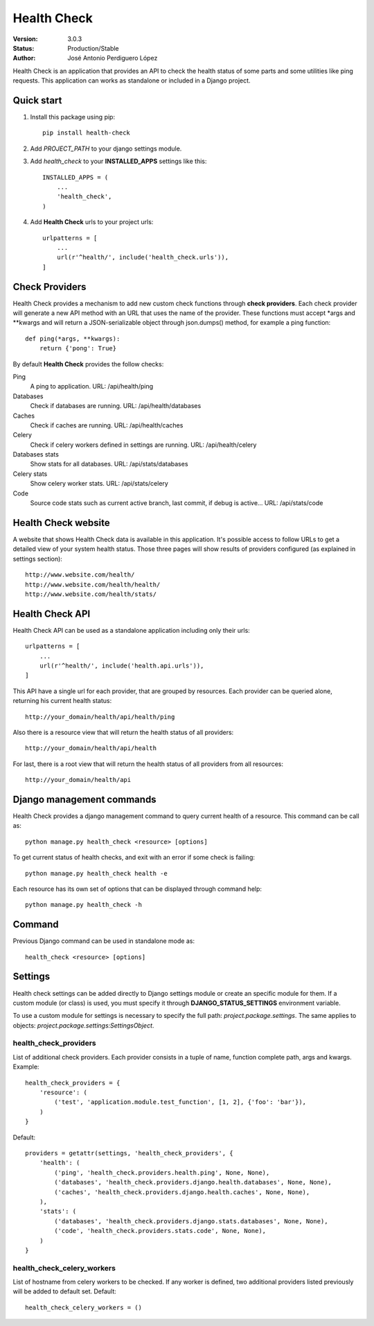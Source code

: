 ============
Health Check
============

:Version: 3.0.3
:Status: Production/Stable
:Author: José Antonio Perdiguero López

Health Check is an application that provides an API to check the health status of some parts and some utilities like
ping requests. This application can works as standalone or included in a Django project.

Quick start
===========

#. Install this package using pip::

    pip install health-check


#. Add *PROJECT_PATH* to your django settings module.
#. Add *health_check* to your **INSTALLED_APPS** settings like this::

    INSTALLED_APPS = (
        ...
        'health_check',
    )

#. Add **Health Check** urls to your project urls::

    urlpatterns = [
        ...
        url(r'^health/', include('health_check.urls')),
    ]

Check Providers
===============
Health Check provides a mechanism to add new custom check functions through **check providers**. Each check provider
will generate a new API method with an URL that uses the name of the provider. These functions must accept \*args and
\*\*kwargs and will return a JSON-serializable object through json.dumps() method, for example a ping function::

    def ping(*args, **kwargs):
        return {'pong': True}

By default **Health Check** provides the follow checks:

Ping
    A ping to application.
    URL: /api/health/ping

Databases
    Check if databases are running.
    URL: /api/health/databases

Caches
    Check if caches are running.
    URL: /api/health/caches

Celery
    Check if celery workers defined in settings are running.
    URL: /api/health/celery

Databases stats
    Show stats for all databases.
    URL: /api/stats/databases

Celery stats
    Show celery worker stats.
    URL: /api/stats/celery

Code
    Source code stats such as current active branch, last commit, if debug is active...
    URL: /api/stats/code

Health Check website
=====================
A website that shows Health Check data is available in this application. It's possible access to follow URLs to get a
detailed view of your system health status. Those three pages will show results of providers configured (as explained in
settings section)::

    http://www.website.com/health/
    http://www.website.com/health/health/
    http://www.website.com/health/stats/

Health Check API
=================
Health Check API can be used as a standalone application including only their urls::

    urlpatterns = [
        ...
        url(r'^health/', include('health.api.urls')),
    ]

This API have a single url for each provider, that are grouped by resources.
Each provider can be queried alone, returning his current health status::

    http://your_domain/health/api/health/ping

Also there is a resource view that will return the health status of all providers::

    http://your_domain/health/api/health

For last, there is a root view that will return the health status of all providers from all resources::

    http://your_domain/health/api

Django management commands
==========================
Health Check provides a django management command to query current health of a resource. This command can be call as::

    python manage.py health_check <resource> [options]

To get current status of health checks, and exit with an error if some check is failing::

    python manage.py health_check health -e

Each resource has its own set of options that can be displayed through command help::

    python manage.py health_check -h

Command
=======
Previous Django command can be used in standalone mode as::

    health_check <resource> [options]

Settings
========
Health check settings can be added directly to Django settings module or create an specific module for them. If a
custom module (or class) is used, you must specify it through **DJANGO_STATUS_SETTINGS** environment variable.

To use a custom module for settings is necessary to specify the full path: *project.package.settings*. The same applies
to objects: *project.package.settings:SettingsObject*.

health_check_providers
----------------------
List of additional check providers. Each provider consists in a tuple of name, function complete path, args and kwargs.
Example::

    health_check_providers = {
        'resource': (
            ('test', 'application.module.test_function', [1, 2], {'foo': 'bar'}),
        )
    }

Default::

    providers = getattr(settings, 'health_check_providers', {
        'health': (
            ('ping', 'health_check.providers.health.ping', None, None),
            ('databases', 'health_check.providers.django.health.databases', None, None),
            ('caches', 'health_check.providers.django.health.caches', None, None),
        ),
        'stats': (
            ('databases', 'health_check.providers.django.stats.databases', None, None),
            ('code', 'health_check.providers.stats.code', None, None),
        )
    }

health_check_celery_workers
---------------------
List of hostname from celery workers to be checked. If any worker is defined, two additional providers listed previously
will be added to default set.
Default::

    health_check_celery_workers = ()



